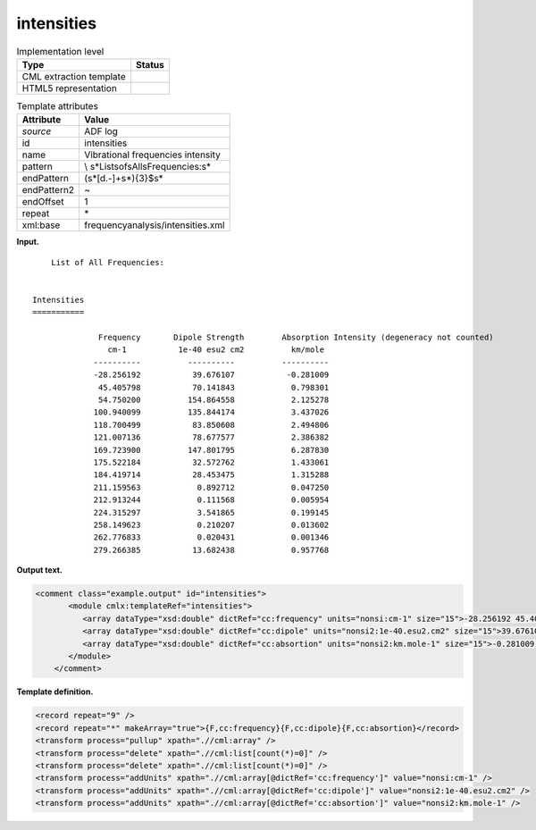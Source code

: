 .. _intensities-d3e4640:

intensities
===========

.. table:: Implementation level

   +-----------------------------------+-----------------------------------+
   | Type                              | Status                            |
   +===================================+===================================+
   | CML extraction template           | |image0|                          |
   +-----------------------------------+-----------------------------------+
   | HTML5 representation              | |image1|                          |
   +-----------------------------------+-----------------------------------+

.. table:: Template attributes

   +-----------------------------------+-----------------------------------+
   | Attribute                         | Value                             |
   +===================================+===================================+
   | *source*                          | ADF log                           |
   +-----------------------------------+-----------------------------------+
   | id                                | intensities                       |
   +-----------------------------------+-----------------------------------+
   | name                              | Vibrational frequencies intensity |
   +-----------------------------------+-----------------------------------+
   | pattern                           | \\                                |
   |                                   | s*List\sof\sAll\sFrequencies:\s\* |
   +-----------------------------------+-----------------------------------+
   | endPattern                        | (\s*[\d\.-]+\s*){3}$\s\*          |
   +-----------------------------------+-----------------------------------+
   | endPattern2                       | ~                                 |
   +-----------------------------------+-----------------------------------+
   | endOffset                         | 1                                 |
   +-----------------------------------+-----------------------------------+
   | repeat                            | \*                                |
   +-----------------------------------+-----------------------------------+
   | xml:base                          | frequencyanalysis/intensities.xml |
   +-----------------------------------+-----------------------------------+

**Input.**

::

        List of All Frequencies:


    Intensities
    ===========

                  Frequency       Dipole Strength        Absorption Intensity (degeneracy not counted)
                    cm-1           1e-40 esu2 cm2          km/mole
                 ----------          ----------          ----------
                 -28.256192           39.676107           -0.281009
                  45.405798           70.141843            0.798301
                  54.750200          154.864558            2.125278
                 100.940099          135.844174            3.437026
                 118.700499           83.850608            2.494806
                 121.007136           78.677577            2.386382
                 169.723900          147.801795            6.287830
                 175.522184           32.572762            1.433061
                 184.419714           28.453475            1.315288
                 211.159563            0.892712            0.047250
                 212.913244            0.111568            0.005954
                 224.315297            3.541865            0.199145
                 258.149623            0.210207            0.013602
                 262.776833            0.020431            0.001346
                 279.266385           13.682438            0.957768
       
       

**Output text.**

.. code:: xml

   <comment class="example.output" id="intensities">
          <module cmlx:templateRef="intensities">
             <array dataType="xsd:double" dictRef="cc:frequency" units="nonsi:cm-1" size="15">-28.256192 45.405798 54.7502 100.940099 118.700499 121.007136 169.7239 175.522184 184.419714 211.159563 212.913244 224.315297 258.149623 262.776833 279.266385</array>
             <array dataType="xsd:double" dictRef="cc:dipole" units="nonsi2:1e-40.esu2.cm2" size="15">39.676107 70.141843 154.864558 135.844174 83.850608 78.677577 147.801795 32.572762 28.453475 0.892712 0.111568 3.541865 0.210207 0.020431 13.682438</array>
             <array dataType="xsd:double" dictRef="cc:absortion" units="nonsi2:km.mole-1" size="15">-0.281009 0.798301 2.125278 3.437026 2.494806 2.386382 6.28783 1.433061 1.315288 0.04725 0.005954 0.199145 0.013602 0.001346 0.957768</array>
          </module>
       </comment>

**Template definition.**

.. code:: xml

   <record repeat="9" />
   <record repeat="*" makeArray="true">{F,cc:frequency}{F,cc:dipole}{F,cc:absortion}</record>
   <transform process="pullup" xpath=".//cml:array" />
   <transform process="delete" xpath=".//cml:list[count(*)=0]" />
   <transform process="delete" xpath=".//cml:list[count(*)=0]" />
   <transform process="addUnits" xpath=".//cml:array[@dictRef='cc:frequency']" value="nonsi:cm-1" />
   <transform process="addUnits" xpath=".//cml:array[@dictRef='cc:dipole']" value="nonsi2:1e-40.esu2.cm2" />
   <transform process="addUnits" xpath=".//cml:array[@dictRef='cc:absortion']" value="nonsi2:km.mole-1" />

.. |image0| image:: ../../imgs/Total.png
.. |image1| image:: ../../imgs/Total.png
